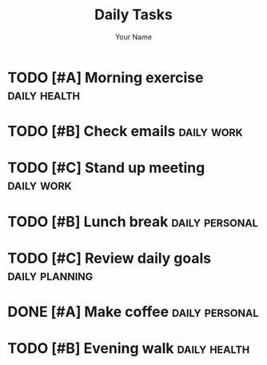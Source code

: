 #+TITLE: Daily Tasks
#+AUTHOR: Your Name

* TODO [#A] Morning exercise :daily:health:
  SCHEDULED: <2024-01-16 Tue 07:00>
  :PROPERTIES:
  :Effort: 0.5h
  :END:

* TODO [#B] Check emails :daily:work:
  SCHEDULED: <2024-01-16 Tue 09:00>
  :PROPERTIES:
  :Effort: 0.5h
  :END:

* TODO [#C] Stand up meeting :daily:work:
  SCHEDULED: <2024-01-16 Tue 10:00>
  :PROPERTIES:
  :Effort: 0.25h
  :END:

* TODO [#B] Lunch break :daily:personal:
  SCHEDULED: <2024-01-16 Tue 12:00>
  :PROPERTIES:
  :Effort: 1h
  :END:

* TODO [#C] Review daily goals :daily:planning:
  SCHEDULED: <2024-01-16 Tue 17:00>
  :PROPERTIES:
  :Effort: 0.25h
  :END:

* DONE [#A] Make coffee :daily:personal:
  CLOSED: [2024-01-16 Tue 08:00]

* TODO [#B] Evening walk :daily:health:
  SCHEDULED: <2024-01-16 Tue 19:00>
  :PROPERTIES:
  :Effort: 0.5h
  :END:
